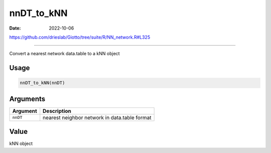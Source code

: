 ===========
nnDT_to_kNN
===========

:Date: 2022-10-06

https://github.com/drieslab/Giotto/tree/suite/R/NN_network.R#L325

===========

Convert a nearest network data.table to a kNN object

Usage
=====

.. code:: r

   nnDT_to_kNN(nnDT)

Arguments
=========

======== =============================================
Argument Description
======== =============================================
``nnDT`` nearest neighbor network in data.table format
======== =============================================

Value
=====

kNN object

